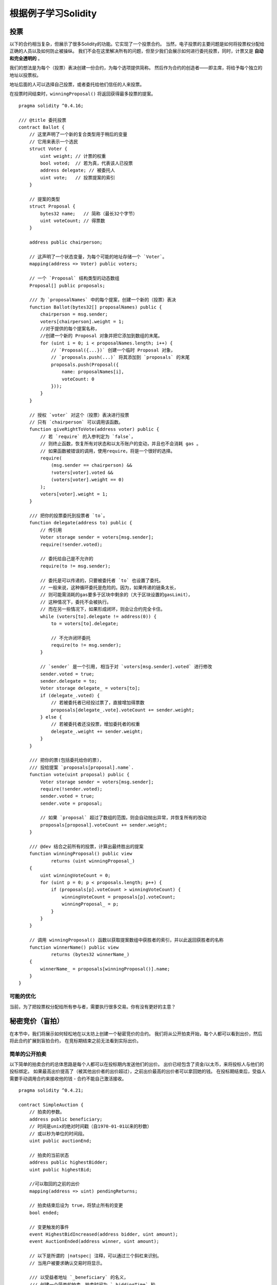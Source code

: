 ############################
根据例子学习Solidity
############################

.. index:: voting, ballot

.. _voting:

******
投票
******

以下的合约相当复杂，但展示了很多Solidity的功能。它实现了一个投票合约。
当然，电子投票的主要问题是如何将投票权分配给正确的人员以及如何防止被操纵。
我们不会在这里解决所有的问题，但至少我们会展示如何进行委托投票，同时，计票又是 **自动和完全透明的** 。

我们的想法是为每个（投票）表决创建一份合约，为每个选项提供简称。
然后作为合约的创造者——即主席，将给予每个独立的地址以投票权。

地址后面的人可以选择自己投票，或者委托给他们信任的人来投票。

在投票时间结束时，``winningProposal()`` 将返回获得最多投票的提案。


::

    pragma solidity ^0.4.16;

    /// @title 委托投票
    contract Ballot {
        // 这里声明了一个新的复合类型用于稍后的变量
        // 它用来表示一个选民
        struct Voter {
            uint weight; // 计票的权重
            bool voted;  // 若为真，代表该人已投票
            address delegate; // 被委托人
            uint vote;   // 投票提案的索引
        }

        // 提案的类型
        struct Proposal {
            bytes32 name;   // 简称（最长32个字节）
            uint voteCount; // 得票数
        }

        address public chairperson;

        // 这声明了一个状态变量，为每个可能的地址存储一个 `Voter`。
        mapping(address => Voter) public voters;

        // 一个 `Proposal` 结构类型的动态数组
        Proposal[] public proposals;

        /// 为 `proposalNames` 中的每个提案，创建一个新的（投票）表决
        function Ballot(bytes32[] proposalNames) public {
            chairperson = msg.sender;
            voters[chairperson].weight = 1;
            //对于提供的每个提案名称，
            //创建一个新的 Proposal 对象并把它添加到数组的末尾。
            for (uint i = 0; i < proposalNames.length; i++) {
                // `Proposal({...})` 创建一个临时 Proposal 对象，
                // `proposals.push(...)` 将其添加到 `proposals` 的末尾
                proposals.push(Proposal({
                    name: proposalNames[i],
                    voteCount: 0
                }));
            }
        }

        // 授权 `voter` 对这个（投票）表决进行投票
        // 只有 `chairperson` 可以调用该函数。
        function giveRightToVote(address voter) public {
            // 若 `require` 的入参判定为 `false`，
            // 则终止函数，恢复所有对状态和以太币账户的变动，并且也不会消耗 gas 。
            // 如果函数被错误的调用，使用require，将是一个很好的选择。
            require(
                (msg.sender == chairperson) &&
                !voters[voter].voted &&
                (voters[voter].weight == 0)
            );
            voters[voter].weight = 1;
        }

        /// 把你的投票委托到投票者 `to`。
        function delegate(address to) public {
            // 传引用
            Voter storage sender = voters[msg.sender];
            require(!sender.voted);

            // 委托给自己是不允许的
            require(to != msg.sender);

            // 委托是可以传递的，只要被委托者 `to` 也设置了委托。
            // 一般来说，这种循环委托是危险的。因为，如果传递的链条太长，
            // 则可能需消耗的gas要多于区块中剩余的（大于区块设置的gasLimit），
            // 这种情况下，委托不会被执行。
            // 而在另一些情况下，如果形成闭环，则会让合约完全卡住。
            while (voters[to].delegate != address(0)) {
                to = voters[to].delegate;

                // 不允许闭环委托
                require(to != msg.sender);
            }

            // `sender` 是一个引用, 相当于对 `voters[msg.sender].voted` 进行修改
            sender.voted = true;
            sender.delegate = to;
            Voter storage delegate_ = voters[to];
            if (delegate_.voted) {
                // 若被委托者已经投过票了，直接增加得票数
                proposals[delegate_.vote].voteCount += sender.weight;
            } else {
                // 若被委托者还没投票，增加委托者的权重
                delegate_.weight += sender.weight;
            }
        }

        /// 把你的票(包括委托给你的票)，
        /// 投给提案 `proposals[proposal].name`.
        function vote(uint proposal) public {
            Voter storage sender = voters[msg.sender];
            require(!sender.voted);
            sender.voted = true;
            sender.vote = proposal;

            // 如果 `proposal` 超过了数组的范围，则会自动抛出异常，并恢复所有的改动
            proposals[proposal].voteCount += sender.weight;
        }

        /// @dev 结合之前所有的投票，计算出最终胜出的提案
        function winningProposal() public view
                returns (uint winningProposal_)
        {
            uint winningVoteCount = 0;
            for (uint p = 0; p < proposals.length; p++) {
                if (proposals[p].voteCount > winningVoteCount) {
                    winningVoteCount = proposals[p].voteCount;
                    winningProposal_ = p;
                }
            }
        }

        // 调用 winningProposal() 函数以获取提案数组中获胜者的索引，并以此返回获胜者的名称
        function winnerName() public view
                returns (bytes32 winnerName_)
        {
            winnerName_ = proposals[winningProposal()].name;
        }
    }


可能的优化
=====================

当前，为了把投票权分配给所有参与者，需要执行很多交易。你有没有更好的主意？

.. index:: auction;blind, auction;open, blind auction, open auction

***********************
秘密竞价（盲拍）
***********************

在本节中，我们将展示如何轻松地在以太坊上创建一个秘密竞价的合约。
我们将从公开拍卖开始，每个人都可以看到出价，然后将此合约扩展到盲拍合约，
在竞标期结束之前无法看到实际出价。

.. _simple_auction:

简单的公开拍卖
===================

以下简单的拍卖合约的总体思路是每个人都可以在投标期内发送他们的出价。
出价已经包含了资金/以太币，来将投标人与他们的投标绑定。
如果最高出价提高了（被其他出价者的出价超过），之前出价最高的出价者可以拿回她的钱。
在投标期结束后，受益人需要手动调用合约来接收他的钱 - 合约不能自己激活接收。

::

    pragma solidity ^0.4.21;

    contract SimpleAuction {
        // 拍卖的参数。
        address public beneficiary;
        // 时间是unix的绝对时间戳（自1970-01-01以来的秒数）
        // 或以秒为单位的时间段。
        uint public auctionEnd;

        // 拍卖的当前状态
        address public highestBidder;
        uint public highestBid;

        //可以取回的之前的出价
        mapping(address => uint) pendingReturns;

        // 拍卖结束后设为 true，将禁止所有的变更
        bool ended;

        // 变更触发的事件
        event HighestBidIncreased(address bidder, uint amount);
        event AuctionEnded(address winner, uint amount);

        // 以下是所谓的 |natspec| 注释，可以通过三个斜杠来识别。
        // 当用户被要求确认交易时将显示。

        /// 以受益者地址 `_beneficiary` 的名义，
        /// 创建一个简单的拍卖，拍卖时间为 `_biddingTime` 秒。
        function SimpleAuction(
            uint _biddingTime,
            address _beneficiary
        ) public {
            beneficiary = _beneficiary;
            auctionEnd = now + _biddingTime;
        }

        /// 对拍卖进行出价，具体的出价随交易一起发送。
        /// 如果没有在拍卖中胜出，则返还出价。
        function bid() public payable {
            // 参数不是必要的。因为所有的信息已经包含在了交易中。
            // 对于能接收以太币的函数，关键字 payable 是必须的。

            // 如果拍卖已结束，撤销函数的调用。
            require(now <= auctionEnd);

            // 如果出价不够高，返还你的钱
            require(msg.value > highestBid);

            if (highestBid != 0) {
                // 返还出价时，简单地直接调用 highestBidder.send(highestBid) 函数，
                // 是有安全风险的，因为它有可能执行一个非信任合约。
                // 更为安全的做法是让接收方自己提取金钱。
                pendingReturns[highestBidder] += highestBid;
            }
            highestBidder = msg.sender;
            highestBid = msg.value;
            emit HighestBidIncreased(msg.sender, msg.value);
        }

        /// 取回出价（当该出价已被超越）
        function withdraw() public returns (bool) {
            uint amount = pendingReturns[msg.sender];
            if (amount > 0) {
                // 这里很重要，首先要设零值。
                // 因为，作为接收调用的一部分，
                // 接收者可以在 `send` 返回之前，重新调用该函数。
                pendingReturns[msg.sender] = 0;

                if (!msg.sender.send(amount)) {
                    // 这里不需抛出异常，只需重置未付款
                    pendingReturns[msg.sender] = amount;
                    return false;
                }
            }
            return true;
        }

        /// 结束拍卖，并把最高的出价发送给受益人
        function auctionEnd() public {
            // 对于可与其他合约交互的函数（意味着它会调用其他函数或发送以太币），
            // 一个好的指导方针是将其结构分为三个阶段：
            // 1. 检查条件
            // 2. 执行动作 (可能会改变条件)
            // 3. 与其他合约交互
            // 如果这些阶段相混合，其他的合约可能会回调当前合约并修改状态，
            // 或者导致某些效果（比如支付以太币）多次生效。
            // 如果合约内调用的函数包含了与外部合约的交互，
            // 则它也会被认为是与外部合约有交互的。

            // 1. 条件
            require(now >= auctionEnd); // 拍卖尚未结束
            require(!ended); // 该函数已被调用

            // 2. 生效
            ended = true;
            emit AuctionEnded(highestBidder, highestBid);

            // 3. 交互
            beneficiary.transfer(highestBid);
        }
    }

秘密竞拍（盲拍）
=====================

之前的公开拍卖接下来将被扩展为一个秘密竞拍。
秘密竞拍的好处是在投标结束前不会有时间压力。
在一个透明的计算平台上进行秘密竞拍听起来像是自相矛盾，但密码学可以实现它。

在 **投标期间** ，投标人实际上并没有发送她的出价，而只是发送一个哈希版本的出价。
由于目前几乎不可能找到两个（足够长的）值，其哈希值是相等的，因此投标人可通过该方式提交报价。
在投标结束后，投标人必须公开他们的出价：他们不加密的发送他们的出价，合约检查出价的哈希值是否与投标期间提供的相同。

另一个挑战是如何使拍卖同时做到 **绑定和秘密** :
唯一能阻止投标者在她赢得拍卖后不付款的方式是，让她将钱连同出价一起发出。
但由于资金转移在Ethereum中不能被隐藏，因此任何人都可以看到转移的资金。

下面的合约通过接受任何大于最高出价的值来解决这个问题。
当然，因为这只能在披露阶段进行检查，有些出价可能是 **无效** 的，
并且，这是故意的(与高出价一起，它甚至提供了一个明确的标志来标识无效的出价):
投标人可以通过设置几个或高或低的无效出价来迷惑竞争对手。

::

    pragma solidity ^0.4.21;

    contract BlindAuction {
        struct Bid {
            bytes32 blindedBid;
            uint deposit;
        }

        address public beneficiary;
        uint public biddingEnd;
        uint public revealEnd;
        bool public ended;

        mapping(address => Bid[]) public bids;

        address public highestBidder;
        uint public highestBid;

        // 可以取回的之前的出价
        mapping(address => uint) pendingReturns;

        event AuctionEnded(address winner, uint highestBid);

        /// 使用 |modifier| 可以更便捷的校验函数的入参。
        /// `onlyBefore` 会被用于后面的 `bid` 函数：
        /// 新的函数体是由 |modifier| 本身的函数体，并用原函数体替换 `_;` 语句来组成的。
        modifier onlyBefore(uint _time) { require(now < _time); _; }
        modifier onlyAfter(uint _time) { require(now > _time); _; }

        function BlindAuction(
            uint _biddingTime,
            uint _revealTime,
            address _beneficiary
        ) public {
            beneficiary = _beneficiary;
            biddingEnd = now + _biddingTime;
            revealEnd = biddingEnd + _revealTime;
        }

        /// 可以通过 `_blindedBid` = keccak256(value, fake, secret)
        /// 设置一个秘密竞拍。
        /// 只有在出价披露阶段被正确披露，已发送的以太币才会被退还。
        /// 如果与出价一起发送的以太币至少为 “value” 且 “fake” 不为真，则出价有效。
        /// 将 “fake” 设置为 true ，然后发送满足订金金额但又不与出价相同的金额是隐藏实际出价的方法。
        /// 同一个地址可以放置多个出价。
        function bid(bytes32 _blindedBid)
            public
            payable
            onlyBefore(biddingEnd)
        {
            bids[msg.sender].push(Bid({
                blindedBid: _blindedBid,
                deposit: msg.value
            }));
        }

        /// 披露你的秘密竞拍出价。
        /// 对于所有正确披露的无效出价以及除最高出价以外的所有出价，你都将获得退款。
        function reveal(
            uint[] _values,
            bool[] _fake,
            bytes32[] _secret
        )
            public
            onlyAfter(biddingEnd)
            onlyBefore(revealEnd)
        {
            uint length = bids[msg.sender].length;
            require(_values.length == length);
            require(_fake.length == length);
            require(_secret.length == length);

            uint refund;
            for (uint i = 0; i < length; i++) {
                var bid = bids[msg.sender][i];
                var (value, fake, secret) =
                        (_values[i], _fake[i], _secret[i]);
                if (bid.blindedBid != keccak256(value, fake, secret)) {
                    // 出价未能正确披露
                    // 不返还订金
                    continue;
                }
                refund += bid.deposit;
                if (!fake && bid.deposit >= value) {
                    if (placeBid(msg.sender, value))
                        refund -= value;
                }
                // 使发送者不可能再次认领同一笔订金
                bid.blindedBid = bytes32(0);
            }
            msg.sender.transfer(refund);
        }

        // 这是一个 "internal" 函数， 意味着它只能在本合约（或继承合约）内被调用
        function placeBid(address bidder, uint value) internal
                returns (bool success)
        {
            if (value <= highestBid) {
                return false;
            }
            if (highestBidder != 0) {
                // 返还之前的最高出价
                pendingReturns[highestBidder] += highestBid;
            }
            highestBid = value;
            highestBidder = bidder;
            return true;
        }

        /// 取回出价（当该出价已被超越）
        function withdraw() public {
            uint amount = pendingReturns[msg.sender];
            if (amount > 0) {
                // 这里很重要，首先要设零值。
                // 因为，作为接收调用的一部分，
                // 接收者可以在 `transfer` 返回之前重新调用该函数。（可查看上面关于‘条件 -> 影响 -> 交互’的标注）
                pendingReturns[msg.sender] = 0;

                msg.sender.transfer(amount);
            }
        }

        /// 结束拍卖，并把最高的出价发送给受益人
        function auctionEnd()
            public
            onlyAfter(revealEnd)
        {
            require(!ended);
            emit AuctionEnded(highestBidder, highestBid);
            ended = true;
            beneficiary.transfer(highestBid);
        }
    }


.. index:: purchase, remote purchase, escrow

********************
安全的远程购买
********************

::

    pragma solidity ^0.4.21;

    contract Purchase {
        uint public value;
        address public seller;
        address public buyer;
        enum State { Created, Locked, Inactive }
        State public state;

        //确保 `msg.value` 是一个偶数。
        //如果它是一个奇数，则它将被截断。
        //通过乘法检查它不是奇数。
        function Purchase() public payable {
            seller = msg.sender;
            value = msg.value / 2;
            require((2 * value) == msg.value);
        }

        modifier condition(bool _condition) {
            require(_condition);
            _;
        }

        modifier onlyBuyer() {
            require(msg.sender == buyer);
            _;
        }

        modifier onlySeller() {
            require(msg.sender == seller);
            _;
        }

        modifier inState(State _state) {
            require(state == _state);
            _;
        }

        event Aborted();
        event PurchaseConfirmed();
        event ItemReceived();

        ///中止购买并回收以太币。
        ///只能在合约被锁定之前由卖家调用。
        function abort()
            public
            onlySeller
            inState(State.Created)
        {
            emit Aborted();
            state = State.Inactive;
            seller.transfer(this.balance);
        }

        /// 买家确认购买。
        /// 交易必须包含 `2 * value` 个以太币。
        /// 以太币会被锁定，直到 confirmReceived 被调用。
        function confirmPurchase()
            public
            inState(State.Created)
            condition(msg.value == (2 * value))
            payable
        {
            emit PurchaseConfirmed();
            buyer = msg.sender;
            state = State.Locked;
        }

        /// 确认你（买家）已经收到商品。
        /// 这会释放被锁定的以太币。
        function confirmReceived()
            public
            onlyBuyer
            inState(State.Locked)
        {
            emit ItemReceived();
            // 首先修改状态很重要，否则的话，由 `transfer` 所调用的合约可以回调进这里（再次接收以太币）。
            state = State.Inactive;

            // 注意: 这实际上允许买方和卖方阻止退款 - 应该使用取回模式。
            buyer.transfer(value);
            seller.transfer(this.balance);
        }
    }

********************
微支付通道
********************

To be written.
